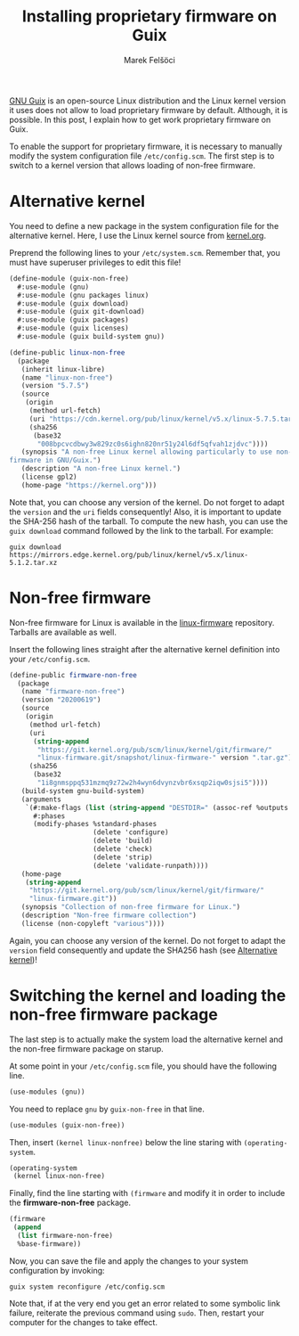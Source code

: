 #+TITLE: Installing proprietary firmware on Guix
#+AUTHOR: Marek Felšöci

#+BEGIN_SYNOPSIS
[[http://guix.gnu.org/][GNU Guix]] is an open-source Linux distribution and the Linux kernel version it
uses does not allow to load proprietary firmware by default. Although, it is
possible. In this post, I explain how to get work proprietary firmware on Guix.
#+END_SYNOPSIS

To enable the support for proprietary firmware, it is necessary to manually
modify the system configuration file ~/etc/config.scm~. The first step is to
switch to a kernel version that allows loading of non-free firmware.

* Alternative kernel
:PROPERTIES:
:CUSTOM_ID: alternative-kernel
:END:

You need to define a new package in the system configuration file for the
alternative kernel. Here, I use the Linux kernel source from
[[https://kernel.org][kernel.org]].

Preprend the following lines to your ~/etc/system.scm~. Remember that, you must
have superuser privileges to edit this file!

#+BEGIN_SRC scheme
(define-module (guix-non-free)
  #:use-module (gnu)
  #:use-module (gnu packages linux)
  #:use-module (guix download)
  #:use-module (guix git-download)
  #:use-module (guix packages)
  #:use-module (guix licenses)
  #:use-module (guix build-system gnu))

(define-public linux-non-free
  (package
   (inherit linux-libre)
   (name "linux-non-free")
   (version "5.7.5")
   (source
    (origin
     (method url-fetch)
     (uri "https://cdn.kernel.org/pub/linux/kernel/v5.x/linux-5.7.5.tar.xz")
     (sha256
      (base32
       "008bpcvcdbwy3w829zc0s6ighn820nr51y24l6df5qfvah1zjdvc"))))
   (synopsis "A non-free Linux kernel allowing particularly to use non-free
firmware in GNU/Guix.")
   (description "A non-free Linux kernel.")
   (license gpl2)
   (home-page "https://kernel.org")))
#+END_SRC

Note that, you can choose any version of the kernel. Do not forget to adapt the
=version= and the =uri= fields consequently! Also, it is important to update the
SHA-256 hash of the tarball. To compute the new hash, you can use the
=guix download= command followed by the link to the tarball. For example:

#+BEGIN_SRC shell
guix download https://mirrors.edge.kernel.org/pub/linux/kernel/v5.x/linux-5.1.2.tar.xz
#+END_SRC

* Non-free firmware
:PROPERTIES:
:CUSTOM_ID: non-free-firmware
:END:

Non-free firmware for Linux is available in the
[[https://git.kernel.org/pub/scm/linux/kernel/git/firmware/linux-firmware.git][linux-firmware]]
repository. Tarballs are available as well.

Insert the following lines straight after the alternative kernel definition into
your ~/etc/config.scm~.

#+BEGIN_SRC scheme
(define-public firmware-non-free
  (package
   (name "firmware-non-free")
   (version "20200619")
   (source
    (origin
     (method url-fetch)
     (uri
      (string-append
       "https://git.kernel.org/pub/scm/linux/kernel/git/firmware/"
       "linux-firmware.git/snapshot/linux-firmware-" version ".tar.gz"))
     (sha256
      (base32
       "1i8gnmsppq531mzmq9z72w2h4wyn6dvynzvbr6xsqp2iqw0sjsi5"))))
   (build-system gnu-build-system)
   (arguments
    `(#:make-flags (list (string-append "DESTDIR=" (assoc-ref %outputs "out")))
      #:phases
      (modify-phases %standard-phases
                     (delete 'configure)
                     (delete 'build)
                     (delete 'check)
                     (delete 'strip)
                     (delete 'validate-runpath))))
   (home-page
    (string-append
     "https://git.kernel.org/pub/scm/linux/kernel/git/firmware/"
     "linux-firmware.git"))
   (synopsis "Collection of non-free firmware for Linux.")
   (description "Non-free firmware collection")
   (license (non-copyleft "various"))))
#+END_SRC

Again, you can choose any version of the kernel. Do not forget to adapt the
=version= field consequently and update the SHA256 hash (see
[[#alternative-kernel][Alternative kernel]])!

* Switching the kernel and loading the non-free firmware package
:PROPERTIES:
:CUSTOM_ID: switching-the-kernel-and-loading-the-non-free-firmware-package
:END:

The last step is to actually make the system load the alternative kernel and the
non-free firmware package on starup.

At some point in your ~/etc/config.scm~ file, you should have the following
line.

#+BEGIN_SRC scheme
(use-modules (gnu))
#+END_SRC

You need to replace =gnu= by =guix-non-free= in that line.

#+BEGIN_SRC scheme
(use-modules (guix-non-free))
#+END_SRC

Then, insert =(kernel linux-nonfree)= below the line staring with
=(operating-system=.

#+BEGIN_SRC scheme
(operating-system
 (kernel linux-non-free)
#+END_SRC

Finally, find the line starting with =(firmware= and modify it in order to
include the *firmware-non-free* package.

#+BEGIN_SRC scheme
(firmware
 (append
  (list firmware-non-free)
  %base-firmware))
#+END_SRC

Now, you can save the file and apply the changes to your system configuration by
invoking:

#+BEGIN_SRC shell
guix system reconfigure /etc/config.scm
#+END_SRC

Note that, if at the very end you get an error related to some symbolic link
failure, reiterate the previous command using =sudo=. Then, restart your
computer for the changes to take effect.

